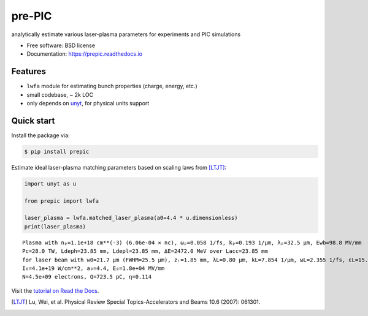 =======
pre-PIC
=======


.. image:: https://img.shields.io/pypi/v/prepic.svg
   :target: https://pypi.python.org/pypi/prepic


.. image:: https://img.shields.io/travis/berceanu/prepic.svg
   :target: https://travis-ci.org/berceanu/prepic


.. image:: https://readthedocs.org/projects/prepic/badge/?version=latest
   :target: https://prepic.readthedocs.io/en/latest/?badge=latest
   :alt: Documentation Status


.. image:: https://pyup.io/repos/github/berceanu/prepic/shield.svg
   :target: https://pyup.io/repos/github/berceanu/prepic
   :alt: Updates


.. image:: https://codecov.io/gh/berceanu/prepic/branch/master/graph/badge.svg
   :target: https://codecov.io/gh/berceanu/prepic


.. image:: https://img.shields.io/pypi/l/prepic.svg
   :target: https://github.com/berceanu/prepic/blob/master/LICENSE
   :alt: PyPI - License


analytically estimate various laser-plasma parameters for experiments and PIC simulations


* Free software: BSD license
* Documentation: https://prepic.readthedocs.io


Features
--------

* ``lwfa`` module for estimating bunch properties (charge, energy, etc.)
* small codebase, ~ 2k LOC
* only depends on `unyt <https://github.com/yt-project/unyt>`_, for physical units support


Quick start
-----------

Install the package via:

.. code-block:: console

        $ pip install prepic

Estimate ideal laser-plasma matching parameters based on scaling laws from [LTJT]_:

.. code-block:: python

    import unyt as u

    from prepic import lwfa

    laser_plasma = lwfa.matched_laser_plasma(a0=4.4 * u.dimensionless)
    print(laser_plasma)

::

    Plasma with nₚ=1.1e+18 cm**(-3) (6.06e-04 × nc), ωₚ=0.058 1/fs, kₚ=0.193 1/µm, λₚ=32.5 µm, Ewb=98.8 MV/mm
    Pc=28.0 TW, Ldeph=23.85 mm, Ldepl=23.85 mm, ΔE=2472.0 MeV over Lacc=23.85 mm
    for laser beam with w0=21.7 µm (FWHM=25.5 µm), zᵣ=1.85 mm, λL=0.80 µm, kL=7.854 1/µm, ωL=2.355 1/fs, ɛL=15.7 J, τL=48.2 fs, P₀=305.9 TW
    I₀=4.1e+19 W/cm**2, a₀=4.4, E₀=1.8e+04 MV/mm
    N=4.5e+09 electrons, Q=723.5 pC, η=0.114


Visit the `tutorial on Read the Docs <https://prepic.readthedocs.io/en/latest/usage.html>`__.


.. [LTJT] Lu, Wei, et al. Physical Review Special Topics-Accelerators and Beams 10.6 (2007): 061301.
